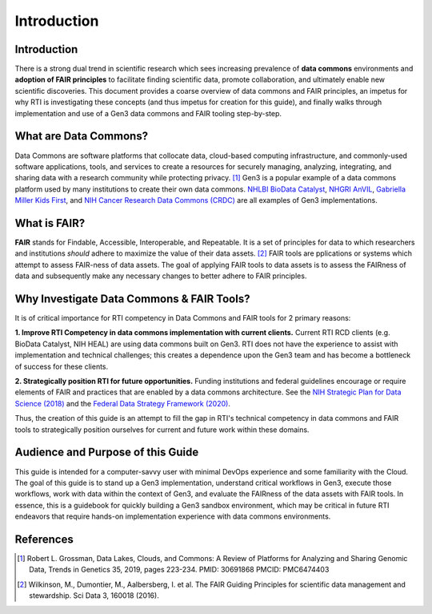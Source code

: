 .. _introduction:

Introduction
============

Introduction
++++++++++++

There is a strong dual trend in scientific research which sees increasing 
prevalence of **data commons** environments and **adoption of FAIR principles**
to facilitate finding scientific data, promote collaboration, and ultimately 
enable new scientific discoveries.  This document provides a coarse overview of 
data commons and FAIR principles, an impetus for why RTI is investigating these 
concepts (and thus impetus for creation for this guide), and finally walks 
through implementation and use of a Gen3 data commons and FAIR tooling 
step-by-step.

What are Data Commons?
++++++++++++++++++++++

Data Commons are software platforms that collocate data, cloud-based 
computing infrastructure, and commonly-used software applications, tools, and 
services to create a resources for securely managing, analyzing, integrating, 
and sharing data with a research community while protecting privacy. [1]_   Gen3 
is a popular example of a data commons platform used by many institutions to 
create their own data commons.  `NHLBI BioData Catalyst <https://gen3.biodatacatalyst.nhlbi.nih.gov/>`_, 
`NHGRI AnVIL <https://gen3.theanvil.io/>`_, `Gabriella Miller Kids First <https://data.kidsfirstdrc.org/login>`_, 
and `NIH Cancer Research Data Commons (CRDC) <https://nci-crdc.datacommons.io/>`_ are all examples of Gen3 
implementations.

What is FAIR?
+++++++++++++
**FAIR** stands for Findable, Accessible, Interoperable, and Repeatable.  It is
a set of principles for data to which researchers and institutions *should* adhere 
to maximize the value of their data assets. [2]_   FAIR tools are 
pplications or systems which attempt to assess FAIR-ness of data assets.  
The goal of applying FAIR tools to data assets is to assess the FAIRness of 
data and subsequently make any necessary changes to better adhere to FAIR 
principles.


Why Investigate Data Commons & FAIR Tools?
++++++++++++++++++++++++++++++++++++++++++
It is of critical importance for RTI competency in Data Commons and FAIR tools 
for 2 primary reasons:

**1. Improve RTI Competency in data commons implementation with current clients.**  Current 
RTI RCD clients (e.g. BioData Catalyst, NIH HEAL) are using data commons
built on Gen3.  RTI does not have the experience to assist with implementation 
and technical challenges; this creates a dependence upon the Gen3 team and has 
become a bottleneck of success for these clients.

**2. Strategically position RTI for future opportunities.**  Funding institutions 
and federal guidelines encourage or require elements of 
FAIR and practices that are enabled by a data commons architecture.  
See the `NIH Strategic Plan for Data 
Science (2018) <https://datascience.nih.gov/sites/default/files/NIH_Strategic_Plan_for_Data_Science_Final_508.pdf>`_ 
and the `Federal Data Strategy Framework (2020) <https://strategy.data.gov/assets/docs/2020-federal-data-strategy-framework.pdf>`_.

Thus, the creation of this guide is an attempt to fill the gap in RTI's
technical competency in data commons and FAIR tools to strategically position 
ourselves for current and future work within these domains.

Audience and Purpose of this Guide
++++++++++++++++++++++++++++++++++

This guide is intended for a computer-savvy user with minimal DevOps experience 
and some familiarity with the Cloud.  The goal of this guide is to stand up a 
Gen3 implementation, understand critical workflows in Gen3, execute those 
workflows, work with data within the context of Gen3, and evaluate the FAIRness 
of the data assets with FAIR tools.  In essence, this is a guidebook for quickly 
building a Gen3 sandbox environment, which may be critical in future RTI endeavors 
that require hands-on implementation experience with data commons environments.

References
++++++++++

.. [1] Robert L. Grossman, Data Lakes, Clouds, and Commons: 
   A Review of Platforms for Analyzing and Sharing Genomic Data, 
   Trends in Genetics 35, 2019, pages 223-234. PMID: 30691868 PMCID: PMC6474403

.. [2] Wilkinson, M., Dumontier, M., Aalbersberg, I. et al. 
   The FAIR Guiding Principles for scientific data management and stewardship. 
   Sci Data 3, 160018 (2016).

